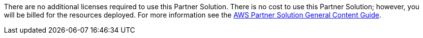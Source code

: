 // Include details about any licenses and how to sign up. Provide links as appropriate.

There are no additional licenses required to use this Partner Solution. There is no cost to use this Partner Solution; however, you will be billed for the resources deployed. For more information see the http://general-content-file[AWS Partner Solution General Content Guide^].